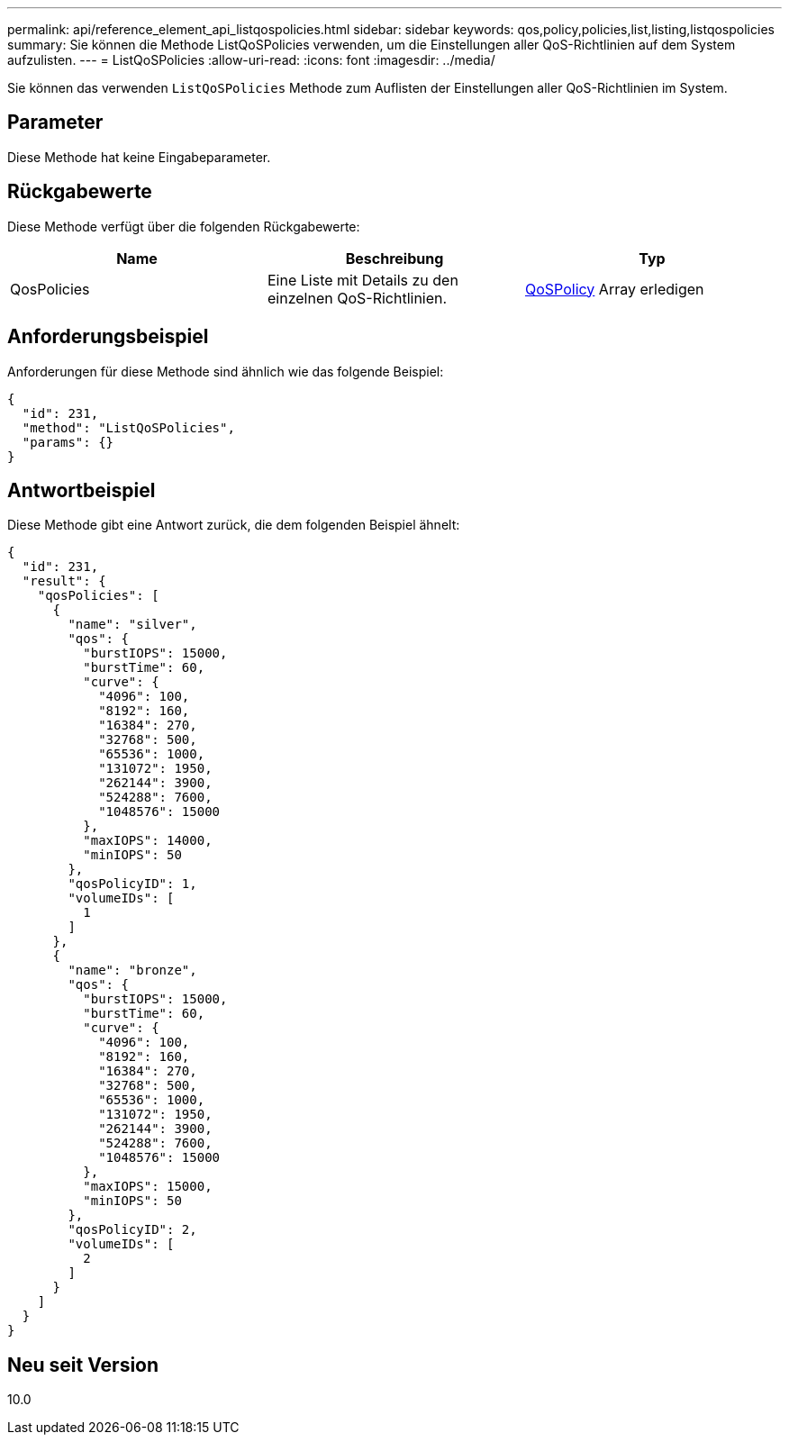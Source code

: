 ---
permalink: api/reference_element_api_listqospolicies.html 
sidebar: sidebar 
keywords: qos,policy,policies,list,listing,listqospolicies 
summary: Sie können die Methode ListQoSPolicies verwenden, um die Einstellungen aller QoS-Richtlinien auf dem System aufzulisten. 
---
= ListQoSPolicies
:allow-uri-read: 
:icons: font
:imagesdir: ../media/


[role="lead"]
Sie können das verwenden `ListQoSPolicies` Methode zum Auflisten der Einstellungen aller QoS-Richtlinien im System.



== Parameter

Diese Methode hat keine Eingabeparameter.



== Rückgabewerte

Diese Methode verfügt über die folgenden Rückgabewerte:

|===
| Name | Beschreibung | Typ 


 a| 
QosPolicies
 a| 
Eine Liste mit Details zu den einzelnen QoS-Richtlinien.
 a| 
xref:reference_element_api_qospolicy.adoc[QoSPolicy] Array erledigen

|===


== Anforderungsbeispiel

Anforderungen für diese Methode sind ähnlich wie das folgende Beispiel:

[listing]
----
{
  "id": 231,
  "method": "ListQoSPolicies",
  "params": {}
}
----


== Antwortbeispiel

Diese Methode gibt eine Antwort zurück, die dem folgenden Beispiel ähnelt:

[listing]
----
{
  "id": 231,
  "result": {
    "qosPolicies": [
      {
        "name": "silver",
        "qos": {
          "burstIOPS": 15000,
          "burstTime": 60,
          "curve": {
            "4096": 100,
            "8192": 160,
            "16384": 270,
            "32768": 500,
            "65536": 1000,
            "131072": 1950,
            "262144": 3900,
            "524288": 7600,
            "1048576": 15000
          },
          "maxIOPS": 14000,
          "minIOPS": 50
        },
        "qosPolicyID": 1,
        "volumeIDs": [
          1
        ]
      },
      {
        "name": "bronze",
        "qos": {
          "burstIOPS": 15000,
          "burstTime": 60,
          "curve": {
            "4096": 100,
            "8192": 160,
            "16384": 270,
            "32768": 500,
            "65536": 1000,
            "131072": 1950,
            "262144": 3900,
            "524288": 7600,
            "1048576": 15000
          },
          "maxIOPS": 15000,
          "minIOPS": 50
        },
        "qosPolicyID": 2,
        "volumeIDs": [
          2
        ]
      }
    ]
  }
}
----


== Neu seit Version

10.0
